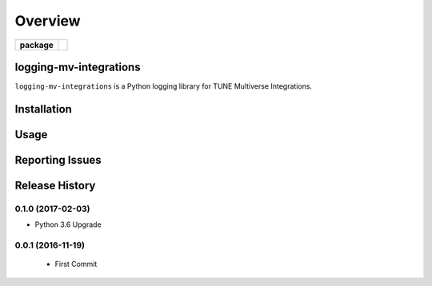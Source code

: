 .. -*- mode: rst -*-

========
Overview
========

.. start-badges

.. list-table::
    :stub-columns: 1

    * - package
      - |version| |supported-versions|

.. |docs| image:: https://readthedocs.org/projects/logging-mv-integrations/badge/?style=flat
    :alt: Documentation Status
    :target: https://readthedocs.org/projects/logging-mv-integrations

.. |license| image:: https://img.shields.io/badge/License-MIT-yellow.svg
    :alt: License Status
    :target: https://opensource.org/licenses/MIT

.. |travis| image:: https://travis-ci.org/TuneLab/logging-mv-integrations.svg?branch=master
    :alt: Travis-CI Build Status
    :target: https://travis-ci.org/TuneLab/logging-mv-integrations

.. |coveralls| image:: https://coveralls.io/repos/TuneLab/logging-mv-integrations/badge.svg?branch=master&service=github
    :alt: Code Coverage Status
    :target: https://coveralls.io/r/TuneLab/logging-mv-integrations

.. |requires| image:: https://requires.io/github/TuneLab/logging-mv-integrations/requirements.svg?branch=master
    :alt: Requirements Status
    :target: https://requires.io/github/TuneLab/logging-mv-integrations/requirements/?branch=master

.. |version| image:: https://img.shields.io/pypi/v/logging_mv_integrations.svg?style=flat
    :alt: PyPI Package latest release
    :target: https://pypi.python.org/pypi/logging_mv_integrations

.. |supported-versions| image:: https://img.shields.io/pypi/pyversions/tune_reporting.svg?style=flat
    :alt: Supported versions
    :target: https://pypi.python.org/pypi/tune_reporting

.. end-badges

logging-mv-integrations
========================

``logging-mv-integrations`` is a Python logging library for TUNE Multiverse Integrations.


Installation
============


Usage
=====


Reporting Issues
================


.. :changelog:

Release History
===============

0.1.0 (2017-02-03)
------------------
- Python 3.6 Upgrade


0.0.1 (2016-11-19)
------------------
 - First Commit

